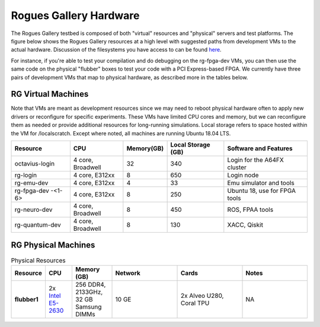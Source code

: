 =======================
Rogues Gallery Hardware
=======================

The Rogues Gallery testbed is composed of both "virtual" resources and
"physical" servers and test platforms. The figure below shows the Rogues
Gallery resources at a high level with suggested paths from development
VMs to the actual hardware. Discussion of the filesystems you have
access to can be found `here <RG-Filesystems>`__.

For instance, if you're able to test your compilation and do debugging
on the rg-fpga-dev VMs, you can then use the same code on the physical
"flubber" boxes to test your code with a PCI Express-based FPGA. We
currently have three pairs of development VMs that map to physical
hardware, as described more in the tables below.

.. figure:: ../figures/general/rg-machine-overview.png
   :alt: Rogues Gallery Hardware

RG Virtual Machines
===================

Note that VMs are meant as development resources since we may need to
reboot physical hardware often to apply new drivers or reconfigure for
specific experiments. These VMs have limited CPU cores and memory, but
we can reconfigure them as needed or provide additional resources for
long-running simulations. Local storage refers to space hosted within
the VM for /localscratch. Except where noted, all machines are running
Ubuntu 18.04 LTS.

+----------------+-------------+-------------+-------------+-------------+
| Resource       | CPU         | Memory(GB)  | Local       | Software    |
|                |             |             | Storage     | and         |
|                |             |             | (GB)        | Features    |
+================+=============+=============+=============+=============+
| octavius-login | 4 core,     | 32          | 340         | Login for   |
|                | Broadwell   |             |             | the A64FX   |
|                |             |             |             | cluster     |
+----------------+-------------+-------------+-------------+-------------+
| rg-login       | 4 core,     | 8           | 650         | Login node  |
|                | E312xx      |             |             |             |
+----------------+-------------+-------------+-------------+-------------+
| rg-emu-dev     | 4 core,     | 4           | 33          | Emu         |
|                | E312xx      |             |             | simulator   |
|                |             |             |             | and tools   |
+----------------+-------------+-------------+-------------+-------------+
| rg-fpga-dev    | 4 core,     | 8           | 250         | Ubuntu 18,  |
| -<1-6>         | E312xx      |             |             | use for     |
|                |             |             |             | FPGA tools  |
+----------------+-------------+-------------+-------------+-------------+
| rg-neuro-dev   | 4 core,     | 8           | 450         | ROS, FPAA   |
|                | Broadwell   |             |             | tools       |
+----------------+-------------+-------------+-------------+-------------+
| rg-quantum-dev | 4 core,     | 8           | 130         | XACC,       |
|                | Broadwell   |             |             | Qiskit      |
+----------------+-------------+-------------+-------------+-------------+

RG Physical Machines
====================
	
.. list-table:: Physical Resources
    :widths: 20 20 30 50 50 50
    :header-rows: 1
    :stub-columns: 1

    * - Resource
      - CPU
      - Memory (GB)
      - Network
      - Cards
      - Notes
    * - flubber1
      - 2x `Intel E5-2630 <https://ark.intel.com/content/www/us/en/ark/products/92981/intel-xeon-processor-e5-2630-v4-25m-cache-2-20-ghz.html>`__
      - 256 DDR4, 2133GHz, 32 GB Samsung DIMMs
      - 10 GE
      - 2x Alveo U280, Coral TPU
      - NA
    
